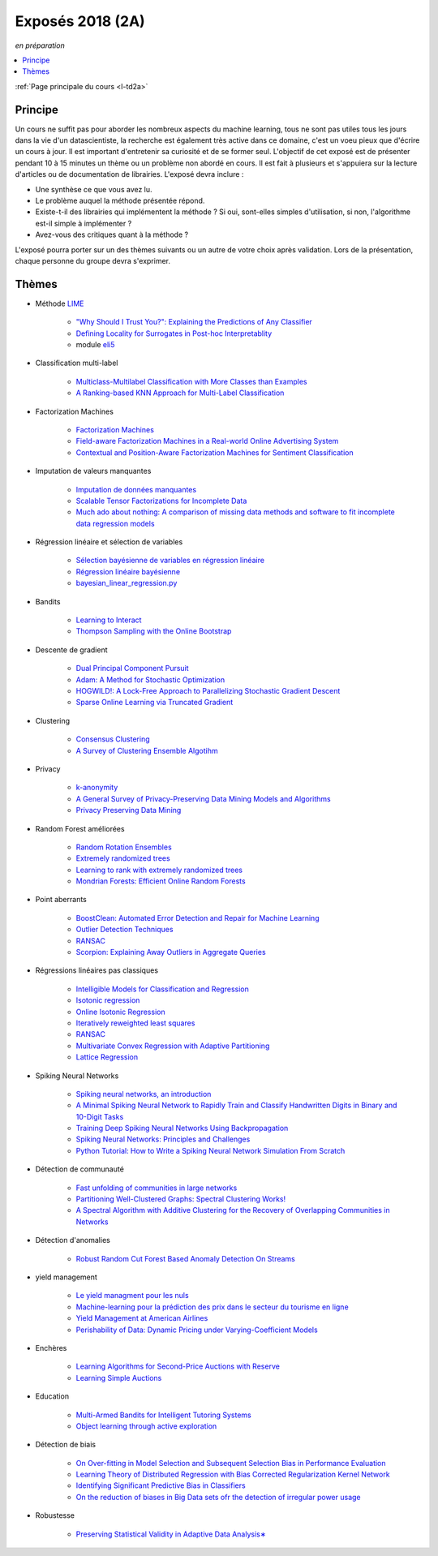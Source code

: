 
.. _l-expoinfo2a:

Exposés 2018 (2A)
=================

*en préparation*

.. contents::
    :local:
    :depth: 1

:ref:`Page principale du cours <l-td2a>`

Principe
++++++++

Un cours ne suffit pas pour aborder les nombreux
aspects du machine learning, tous ne sont pas utiles
tous les jours dans la vie d'un datascientiste,
la recherche est également très active dans ce domaine,
c'est un voeu pieux que d'écrire un cours à jour.
Il est important d'entretenir sa curiosité et
de se former seul. L'objectif de cet exposé est de présenter
pendant 10 à 15 minutes un thème ou un problème
non abordé en cours. Il est fait à plusieurs et
s'appuiera sur la lecture d'articles ou de documentation
de librairies. L'exposé devra inclure :

* Une synthèse ce que vous avez lu.
* Le problème auquel la méthode présentée répond.
* Existe-t-il des librairies qui implémentent la méthode ?
  Si oui, sont-elles simples d'utilisation,
  si non, l'algorithme est-il simple à implémenter ?
* Avez-vous des critiques quant à la méthode ?

L'exposé pourra porter sur un des thèmes suivants
ou un autre de votre choix après validation.
Lors de la présentation, chaque personne du groupe
devra s'exprimer.

Thèmes
++++++

* Méthode `LIME <https://eli5.readthedocs.io/en/latest/blackbox/lime.html>`_

    * `"Why Should I Trust You?": Explaining the Predictions of Any Classifier <https://arxiv.org/abs/1602.04938>`_
    * `Defining Locality for Surrogates in Post-hoc Interpretablity <https://128.84.21.199/abs/1806.07498v1>`_
    * module `eli5 <https://eli5.readthedocs.io/en/latest/index.html>`_

* Classification multi-label

    * `Multiclass-Multilabel Classification with More Classes than Examples <http://proceedings.mlr.press/v9/dekel10a/dekel10a.pdf>`_
    * `A Ranking-based KNN Approach for Multi-Label Classification <http://proceedings.mlr.press/v25/chiang12/chiang12.pdf>`_

* Factorization Machines

    * `Factorization Machines <https://www.csie.ntu.edu.tw/~b97053/paper/Rendle2010FM.pdf>`_
    * `Field-aware Factorization Machines in a Real-world Online Advertising System <https://arxiv.org/abs/1701.04099>`_
    * `Contextual and Position-Aware Factorization Machines for Sentiment Classification <https://arxiv.org/abs/1801.06172>`_

* Imputation de valeurs manquantes

    * `Imputation de données manquantes <https://www.math.univ-toulouse.fr/~besse/Wikistat/pdf/st-m-app-idm.pdf>`_
    * `Scalable Tensor Factorizations for Incomplete Data <https://arxiv.org/pdf/1005.2197.pdf>`_
    * `Much ado about nothing: A comparison of missing data methods and software to fit incomplete data regression models <https://www.ncbi.nlm.nih.gov/pmc/articles/PMC1839993/>`_

* Régression linéaire et sélection de variables

    * `Sélection bayésienne de variables en régression linéaire <https://www.ceremade.dauphine.fr/~xian/cmr06.pdf>`_
    * `Régression linéaire bayésienne <https://en.wikipedia.org/wiki/Bayesian_linear_regression>`_
    * `bayesian_linear_regression.py <https://github.com/wiseodd/probabilistic-models/blob/master/models/bayesian/bayesian_linear_regression.py>`_

* Bandits

    * `Learning to Interact <http://hunch.net/~jl/interact.pdf>`_
    * `Thompson Sampling with the Online Bootstrap <https://arxiv.org/pdf/1410.4009.pdf>`_

* Descente de gradient

    * `Dual Principal Component Pursuit <http://www.jmlr.org/papers/v19/17-436.html>`_
    * `Adam: A Method for Stochastic Optimization <https://arxiv.org/abs/1412.6980>`_
    * `HOGWILD!: A Lock-Free Approach to Parallelizing Stochastic Gradient Descent <https://arxiv.org/abs/1106.5730>`_
    * `Sparse Online Learning via Truncated Gradient <http://www.jmlr.org/papers/volume10/langford09a/langford09a.pdf>`_

* Clustering

    * `Consensus Clustering <https://en.wikipedia.org/wiki/Consensus_clustering>`_
    * `A Survey of Clustering Ensemble Algotihm <https://pdfs.semanticscholar.org/0d1b/7d01fb2634b6160a96bbdd73f918ed3859cb.pdf>`_

* Privacy

    * `k-anonymity <https://en.wikipedia.org/wiki/K-anonymity>`_
    * `A General Survey of Privacy-Preserving Data Mining Models and Algorithms <http://charuaggarwal.net/generalsurvey.pdf>`_
    * `Privacy Preserving Data Mining <http://web.stanford.edu/group/mmds/slides/mcsherry-mmds.pdf>`_

* Random Forest améliorées

    * `Random Rotation Ensembles <http://www.jmlr.org/papers/volume17/blaser16a/blaser16a.pdf>`_
    * `Extremely randomized trees <http://www.montefiore.ulg.ac.be/~ernst/uploads/news/id63/extremely-randomized-trees.pdf>`_
    * `Learning to rank with extremely randomized trees <http://proceedings.mlr.press/v14/geurts11a/geurts11a.pdf>`_
    * `Mondrian Forests: Efficient Online Random Forests <https://arxiv.org/abs/1406.2673>`_

* Point aberrants

    * `BoostClean: Automated Error Detection and Repair for Machine Learning <https://arxiv.org/pdf/1711.01299.pdf>`_
    * `Outlier Detection Techniques <https://archive.siam.org/meetings/sdm10/tutorial3.pdf>`_
    * `RANSAC <https://fr.wikipedia.org/wiki/RANSAC>`_
    * `Scorpion: Explaining Away Outliers in Aggregate Queries <http://sirrice.github.io/files/papers/scorpion-vldb13.pdf>`_

* Régressions linéaires pas classiques

    * `Intelligible Models for Classification and Regression <http://www.cs.cornell.edu/~yinlou/papers/lou-kdd12.pdf>`_
    * `Isotonic regression <https://en.wikipedia.org/wiki/Isotonic_regression>`_
    * `Online Isotonic Regression <http://proceedings.mlr.press/v49/kotlowski16.pdf>`_
    * `Iteratively reweighted least squares <https://en.wikipedia.org/wiki/Iteratively_reweighted_least_squares>`_
    * `RANSAC <https://fr.wikipedia.org/wiki/RANSAC>`_
    * `Multivariate Convex Regression with Adaptive Partitioning <http://www.jmlr.org/papers/volume14/hannah13a/hannah13a.pdf>`_
    * `Lattice Regression <https://papers.nips.cc/paper/3694-lattice-regression.pdf>`_

* Spiking Neural Networks

    * `Spiking neural networks, an introduction <http://www.ai.jonad.eu/materialy/download/sieci_neuronowe/2003-008.pdf>`_
    * `A Minimal Spiking Neural Network to Rapidly Train and Classify Handwritten Digits in Binary and 10-Digit Tasks <https://thesai.org/Downloads/IJARAI/Volume4No7/Paper_1-A_Minimal_Spiking_Neural_Network_to_Rapidly_Train.pdf>`_
    * `Training Deep Spiking Neural Networks Using Backpropagation <https://www.frontiersin.org/articles/10.3389/fnins.2016.00508/full>`_
    * `Spiking Neural Networks: Principles and Challenges <https://homepages.cwi.nl/~sbohte/publication/es2014-13Gruning.pdf>`_
    * `Python Tutorial: How to Write a Spiking Neural Network Simulation From Scratch <http://www.mjrlab.org/2014/05/08/tutorial-how-to-write-a-spiking-neural-network-simulation-from-scratch-in-python/>`_

* Détection de communauté

    * `Fast unfolding of communities in large networks <https://arxiv.org/abs/0803.0476>`_
    * `Partitioning Well-Clustered Graphs: Spectral Clustering Works! <http://proceedings.mlr.press/v40/Peng15.pdf>`_
    * `A Spectral Algorithm with Additive Clustering for the Recovery of Overlapping Communities in Networks <https://arxiv.org/pdf/1506.04158.pdf>`_

* Détection d'anomalies

    * `Robust Random Cut Forest Based Anomaly Detection On Streams <http://proceedings.mlr.press/v48/guha16.pdf>`_

* yield management

    * `Le yield managment pour les nuls <http://veilletourisme.ca/2004/05/27/le-yield-management-pour-les-nuls/>`_
    * `Machine-learning pour la prédiction des prix dans le secteur du tourisme en ligne <https://pastel.archives-ouvertes.fr/tel-01310537/document>`_
    * `Yield Management at American Airlines <https://classes.engineering.wustl.edu/2010/fall/ese403/software/Informs%20Articles/CH18%20Yield%20Management%20at%20American%20Airlines.pdf>`_
    * `Perishability of Data: Dynamic Pricing under Varying-Coefficient Models <http://www.jmlr.org/papers/volume18/17-061/17-061.pdf>`_

* Enchères

    * `Learning Algorithms for Second-Price Auctions with Reserve <http://jmlr.org/papers/volume17/14-499/14-499.pdf>`_
    * `Learning Simple Auctions <http://proceedings.mlr.press/v49/morgenstern16.pdf>`_

* Education

    * `Multi-Armed Bandits for Intelligent Tutoring Systems <http://www.pyoudeyer.com/JEDMClementetal15.pdf>`_
    * `Object learning through active exploration <https://flowers.inria.fr/ActiveExplorationICubTAMD2013.pdf>`_

* Détection de biais

    * `On Over-fitting in Model Selection and Subsequent Selection Bias in Performance Evaluation <http://www.jmlr.org/papers/volume11/cawley10a/cawley10a.pdf>`_
    * `Learning Theory of Distributed Regression with Bias Corrected Regularization Kernel Network <http://www.jmlr.org/papers/volume18/17-423/17-423.pdf>`_
    * `Identifying Significant Predictive Bias in Classifiers <https://arxiv.org/pdf/1611.08292.pdf>`_
    * `On the reduction of biases in Big Data sets ofr the detection of irregular power usage <https://arxiv.org/pdf/1801.05627.pdf>`_

* Robustesse

    * `Preserving Statistical Validity in Adaptive Data Analysis∗ <https://arxiv.org/pdf/1411.2664.pdf>`_
